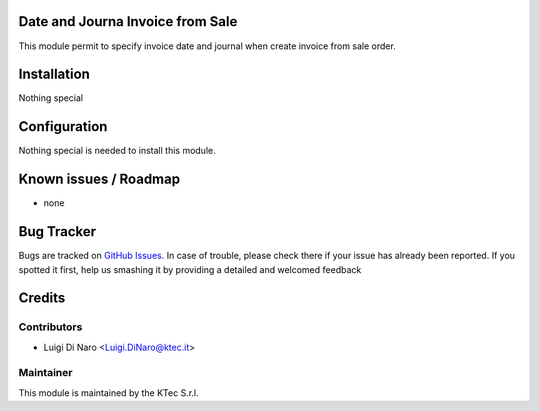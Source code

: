 .. image:: https://img.shields.io/badge/licence-AGPL--3-blue.svg
    :alt: License

Date and Journa Invoice from Sale
=================================

This module permit to specify invoice date and journal when create invoice from sale order.

Installation
============

Nothing special

Configuration
=============

Nothing special is needed to install this module.


Known issues / Roadmap
======================

* none


Bug Tracker
===========

Bugs are tracked on `GitHub Issues <https://github.com/ktecsrl/odoo_account_addons/issues>`_.
In case of trouble, please check there if your issue has already been reported.
If you spotted it first, help us smashing it by providing a detailed and welcomed feedback


Credits
=======

Contributors
------------

* Luigi Di Naro <Luigi.DiNaro@ktec.it>

Maintainer
----------

.. image:: https://www.ktec.it/logo.png
   :alt: KTec
   :target: http://www.ktec.it

This module is maintained by the KTec S.r.l.